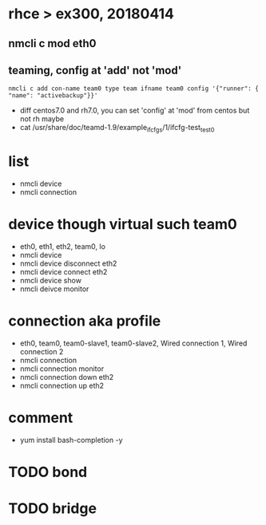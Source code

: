 * rhce > ex300, 20180414

** nmcli c mod eth0
** teaming, config at 'add' not 'mod'

#+BEGIN_EXAMPLE
nmcli c add con-name team0 type team ifname team0 config '{"runner": { "name": "activebackup"}}'
#+END_EXAMPLE

- diff centos7.0 and rh7.0, you can set 'config' at 'mod' from centos but not rh maybe
- cat /usr/share/doc/teamd-1.9/example_ifcfgs/1/ifcfg-test_test0

* list

- nmcli device
- nmcli connection

* device though virtual such team0

- eth0, eth1, eth2, team0, lo
- nmcli device
- nmcli device disconnect eth2
- nmcli device connect eth2
- nmcli device show
- nmcli deivce monitor

* connection aka profile

- eth0, team0, team0-slave1, team0-slave2, Wired connection 1, Wired connection 2
- nmcli connection
- nmcli connection monitor
- nmcli connection down eth2
- nmcli connection up eth2

* comment

- yum install bash-completion -y

* TODO bond
* TODO bridge
